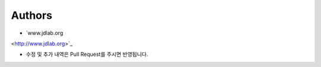 Authors
-------

* `www.jdlab.org
<http://www.jdlab.org>`_

* 수정 및 추가 내역은 Pull Request를 주시면 반영됩니다.


